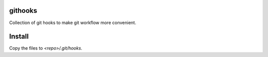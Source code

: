githooks
========

Collection of git hooks to make git workflow more convenient.

Install
=======

Copy the files to `<repo>/.git/hooks`.


